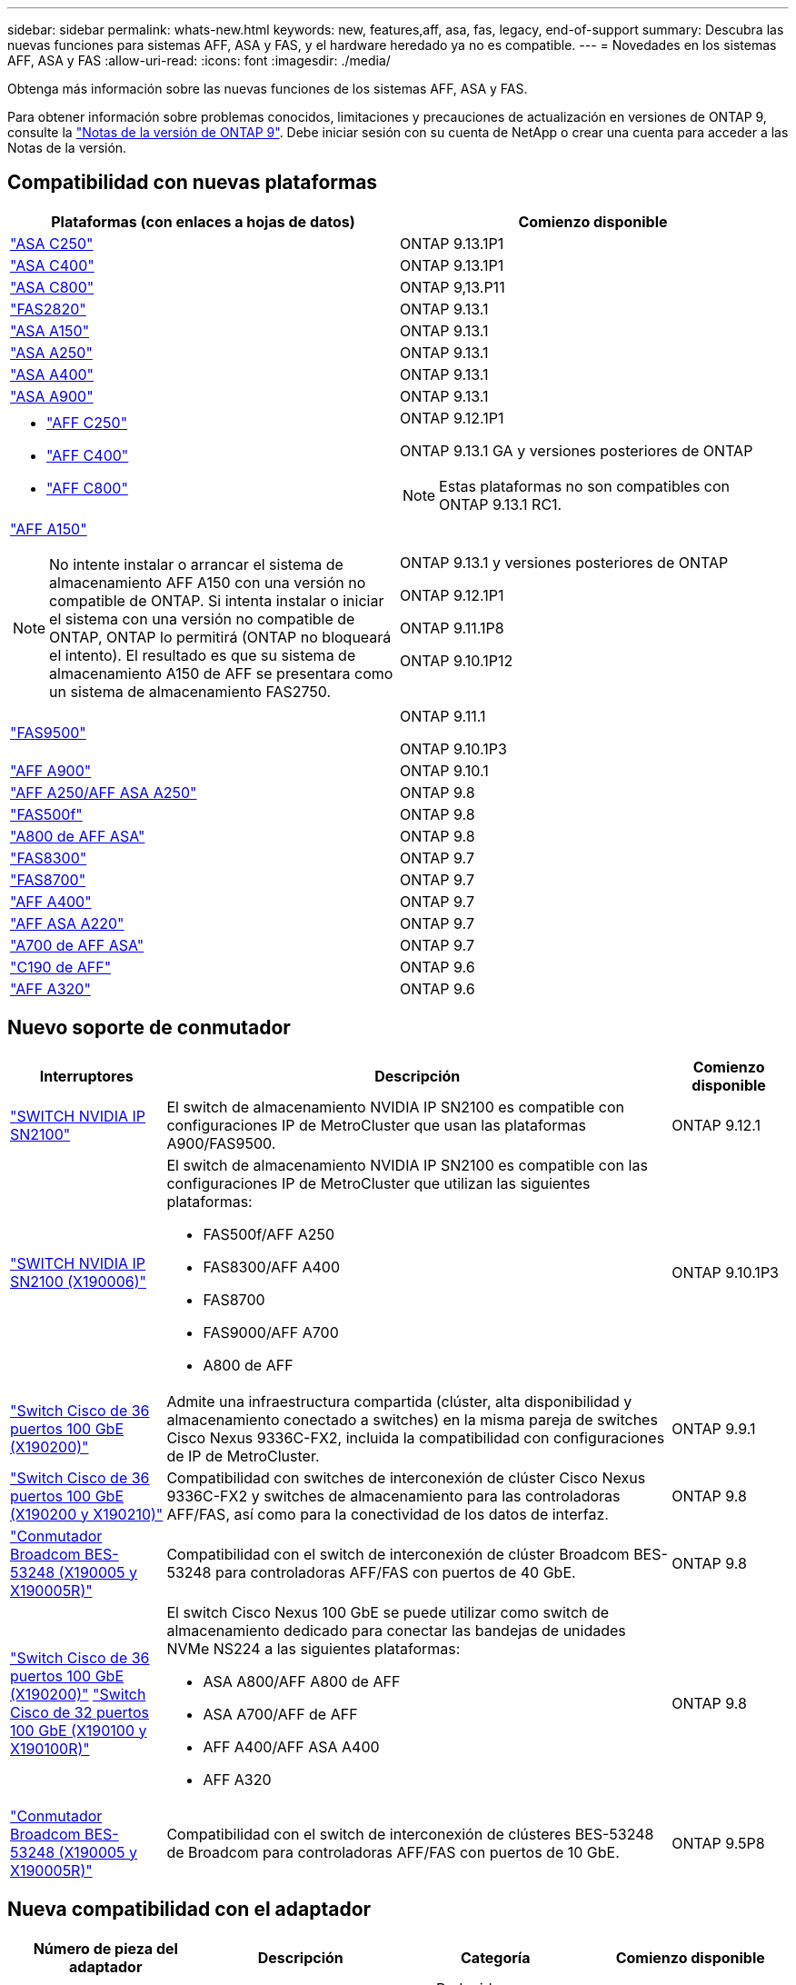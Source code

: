 ---
sidebar: sidebar 
permalink: whats-new.html 
keywords: new, features,aff, asa,  fas, legacy, end-of-support 
summary: Descubra las nuevas funciones para sistemas AFF, ASA y FAS, y el hardware heredado ya no es compatible. 
---
= Novedades en los sistemas AFF, ASA y FAS
:allow-uri-read: 
:icons: font
:imagesdir: ./media/


[role="lead"]
Obtenga más información sobre las nuevas funciones de los sistemas AFF, ASA y FAS.

Para obtener información sobre problemas conocidos, limitaciones y precauciones de actualización en versiones de ONTAP 9, consulte la https://library.netapp.com/ecm/ecm_download_file/ECMLP2492508["Notas de la versión de ONTAP 9"]. Debe iniciar sesión con su cuenta de NetApp o crear una cuenta para acceder a las Notas de la versión.



== Compatibilidad con nuevas plataformas

[cols="2*"]
|===
| Plataformas (con enlaces a hojas de datos) | Comienzo disponible 


 a| 
https://www.netapp.com/data-storage/all-flash-san-storage-array/["ASA C250"]
 a| 
ONTAP 9.13.1P1



 a| 
https://www.netapp.com/data-storage/all-flash-san-storage-array/["ASA C400"]
 a| 
ONTAP 9.13.1P1



 a| 
https://www.netapp.com/data-storage/all-flash-san-storage-array/["ASA C800"]
 a| 
ONTAP 9,13.P11



 a| 
https://hwu.netapp.com/ProductSpecs/Index["FAS2820"]
 a| 
ONTAP 9.13.1



 a| 
https://www.netapp.com/pdf.html?item=/media/85736-DS-4254-NetApp-ASA.pdf["ASA A150"]
 a| 
ONTAP 9.13.1



 a| 
https://www.netapp.com/pdf.html?item=/media/85736-DS-4254-NetApp-ASA.pdf["ASA A250"]
 a| 
ONTAP 9.13.1



 a| 
https://www.netapp.com/pdf.html?item=/media/85736-DS-4254-NetApp-ASA.pdf["ASA A400"]
 a| 
ONTAP 9.13.1



 a| 
https://www.netapp.com/pdf.html?item=/media/85736-DS-4254-NetApp-ASA.pdf["ASA A900"]
 a| 
ONTAP 9.13.1



 a| 
* https://www.netapp.com/media/81583-da-4240-aff-c-series.pdf["AFF C250"]
* https://www.netapp.com/media/81583-da-4240-aff-c-series.pdf["AFF C400"]
* https://www.netapp.com/media/81583-da-4240-aff-c-series.pdf["AFF C800"]

 a| 
ONTAP 9.12.1P1

ONTAP 9.13.1 GA y versiones posteriores de ONTAP

[NOTE]
====
Estas plataformas no son compatibles con ONTAP 9.13.1 RC1.

====


 a| 
https://www.netapp.com/pdf.html?item=/media/7828-DS-3582-AFF-A-Series.pdf["AFF A150"]

[NOTE]
====
No intente instalar o arrancar el sistema de almacenamiento AFF A150 con una versión no compatible de ONTAP. Si intenta instalar o iniciar el sistema con una versión no compatible de ONTAP, ONTAP lo permitirá (ONTAP no bloqueará el intento). El resultado es que su sistema de almacenamiento A150 de AFF se presentara como un sistema de almacenamiento FAS2750.

==== a| 
ONTAP 9.13.1 y versiones posteriores de ONTAP

ONTAP 9.12.1P1

ONTAP 9.11.1P8

ONTAP 9.10.1P12



 a| 
https://www.netapp.com/pdf.html?item=/media/7819-ds-4020.pdf["FAS9500"]
 a| 
ONTAP 9.11.1

ONTAP 9.10.1P3



 a| 
https://www.netapp.com/pdf.html?item=/media/7828-ds-3582.pdf["AFF A900"]
 a| 
ONTAP 9.10.1



 a| 
https://www.netapp.com/pdf.html?item=/media/7828-ds-3582.pdf["AFF A250/AFF ASA A250"]
 a| 
ONTAP 9.8



 a| 
https://www.netapp.com/pdf.html?item=/media/7819-ds-4020.pdf["FAS500f"]
 a| 
ONTAP 9.8



 a| 
https://www.netapp.com/pdf.html?item=/media/7828-ds-3582.pdf["A800 de AFF ASA"]
 a| 
ONTAP 9.8



 a| 
https://www.netapp.com/pdf.html?item=/media/7819-ds-4020.pdf["FAS8300"]
 a| 
ONTAP 9.7



 a| 
https://www.netapp.com/pdf.html?item=/media/7819-ds-4020.pdf["FAS8700"]
 a| 
ONTAP 9.7



 a| 
https://www.netapp.com/pdf.html?item=/media/7828-ds-3582.pdf["AFF A400"]
 a| 
ONTAP 9.7



 a| 
https://www.netapp.com/pdf.html?item=/media/17190-na-382.pdf["AFF ASA A220"]
 a| 
ONTAP 9.7



 a| 
https://www.netapp.com/pdf.html?item=/media/7828-ds-3582.pdf["A700 de AFF ASA"]
 a| 
ONTAP 9.7



 a| 
https://www.netapp.com/us/media/ds-3989.pdf["C190 de AFF"]
 a| 
ONTAP 9.6



 a| 
https://www.netapp.com/pdf.html?item=/media/17190-na-382.pdf["AFF A320"]
 a| 
ONTAP 9.6

|===


== Nuevo soporte de conmutador

[cols="20,65,15"]
|===
| Interruptores | Descripción | Comienzo disponible 


 a| 
https://hwu.netapp.com/Switch/Index["SWITCH NVIDIA IP SN2100"]
 a| 
El switch de almacenamiento NVIDIA IP SN2100 es compatible con configuraciones IP de MetroCluster que usan las plataformas A900/FAS9500.
 a| 
ONTAP 9.12.1



 a| 
https://hwu.netapp.com/Switch/Index["SWITCH NVIDIA IP SN2100 (X190006)"]
 a| 
El switch de almacenamiento NVIDIA IP SN2100 es compatible con las configuraciones IP de MetroCluster que utilizan las siguientes plataformas:

* FAS500f/AFF A250
* FAS8300/AFF A400
* FAS8700
* FAS9000/AFF A700
* A800 de AFF

 a| 
ONTAP 9.10.1P3



 a| 
https://hwu.netapp.com/Switch/Index["Switch Cisco de 36 puertos 100 GbE (X190200)"]
 a| 
Admite una infraestructura compartida (clúster, alta disponibilidad y almacenamiento conectado a switches) en la misma pareja de switches Cisco Nexus 9336C-FX2, incluida la compatibilidad con configuraciones de IP de MetroCluster.
 a| 
ONTAP 9.9.1



 a| 
https://hwu.netapp.com/Switch/Index["Switch Cisco de 36 puertos 100 GbE (X190200 y X190210)"]
 a| 
Compatibilidad con switches de interconexión de clúster Cisco Nexus 9336C-FX2 y switches de almacenamiento para las controladoras AFF/FAS, así como para la conectividad de los datos de interfaz.
 a| 
ONTAP 9.8



 a| 
https://hwu.netapp.com/Switch/Index["Conmutador Broadcom BES-53248 (X190005 y X190005R)"]
 a| 
Compatibilidad con el switch de interconexión de clúster Broadcom BES-53248 para controladoras AFF/FAS con puertos de 40 GbE.
 a| 
ONTAP 9.8



 a| 
https://hwu.netapp.com/Switch/Index["Switch Cisco de 36 puertos 100 GbE (X190200)"] https://hwu.netapp.com/Switch/Index["Switch Cisco de 32 puertos 100 GbE (X190100 y X190100R)"]
 a| 
El switch Cisco Nexus 100 GbE se puede utilizar como switch de almacenamiento dedicado para conectar las bandejas de unidades NVMe NS224 a las siguientes plataformas:

* ASA A800/AFF A800 de AFF
* ASA A700/AFF de AFF
* AFF A400/AFF ASA A400
* AFF A320

 a| 
ONTAP 9.8



 a| 
https://hwu.netapp.com/Switch/Index["Conmutador Broadcom BES-53248 (X190005 y X190005R)"]
 a| 
Compatibilidad con el switch de interconexión de clústeres BES-53248 de Broadcom para controladoras AFF/FAS con puertos de 10 GbE.
 a| 
ONTAP 9.5P8

|===


== Nueva compatibilidad con el adaptador

[cols="4*"]
|===
| Número de pieza del adaptador | Descripción | Categoría | Comienzo disponible 


 a| 
https://hwu.netapp.com/adapter/index["X91148A"]
 a| 
Roce QSFP28 de 100 GbE y 2 puertos
 a| 
* Reducida
* Redes
* HA/MetroCluster

 a| 
ONTAP 9.8



 a| 
https://hwu.netapp.com/adapter/index["X91122A"]
 a| 
Roce QSFP28 de 25 GbE para 2 puertos
 a| 
* Redes
* HA/MetroCluster

 a| 
ONTAP 9.8



 a| 
https://hwu.netapp.com/adapter/index["X9170A"]
 a| 
Módulo SSD de NVMe (1 TB)
 a| 
Dispositivo de volcado de memoria
 a| 
ONTAP 9.8

|===


== Nueva compatibilidad de bandejas

[cols="2*"]
|===
| Bandejas | Comienzo disponible 


 a| 
NS224
 a| 
ONTAP 9.6

|===


== Nuevas actualizaciones de hardware

[cols="25h,~,~"]
|===
| Funcionalidad | Descripción y dónde obtener más información | Comienzo disponible 


 a| 
Compatibilidad de plataformas ampliada para bandejas de unidades NS224
 a| 
Las siguientes plataformas admiten bandejas de unidades NS224:

* ASA A800/AFF A800 de AFF
* ASA A700/AFF de AFF
* AFF A250/AFF ASA A250
* FAS500f

 a| 
ONTAP 9.8



 a| 
Adición en caliente de bandejas SAS de 12 GB a pilas de almacenamiento SAS de 6 GB
 a| 
Ahora se admite una transición de velocidad única de 6 GB a 12 GB en una pila de almacenamiento SAS. Esto permite la ampliación del almacenamiento de las pilas de 6 GB existentes con bandejas de 12 GB.

https://docs.netapp.com/platstor/topic/com.netapp.doc.hw-ds-mix-hotadd/home.html["Bandejas añadidas en caliente con módulos IOM12 a una pila de bandejas con módulos IOM6"]
 a| 
ONTAP 9.7P4

ONTAP 9.6P9

ONTAP 9.5P14

|===